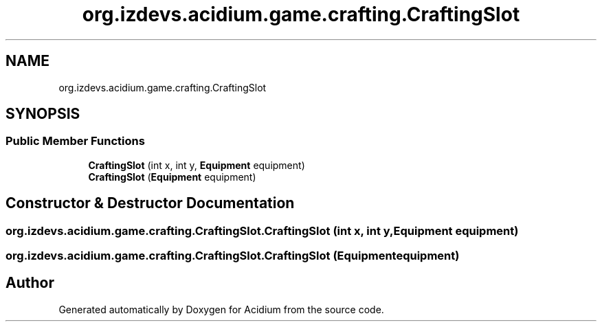 .TH "org.izdevs.acidium.game.crafting.CraftingSlot" 3 "Version Alpha-0.1" "Acidium" \" -*- nroff -*-
.ad l
.nh
.SH NAME
org.izdevs.acidium.game.crafting.CraftingSlot
.SH SYNOPSIS
.br
.PP
.SS "Public Member Functions"

.in +1c
.ti -1c
.RI "\fBCraftingSlot\fP (int x, int y, \fBEquipment\fP equipment)"
.br
.ti -1c
.RI "\fBCraftingSlot\fP (\fBEquipment\fP equipment)"
.br
.in -1c
.SH "Constructor & Destructor Documentation"
.PP 
.SS "org\&.izdevs\&.acidium\&.game\&.crafting\&.CraftingSlot\&.CraftingSlot (int x, int y, \fBEquipment\fP equipment)"

.SS "org\&.izdevs\&.acidium\&.game\&.crafting\&.CraftingSlot\&.CraftingSlot (\fBEquipment\fP equipment)"


.SH "Author"
.PP 
Generated automatically by Doxygen for Acidium from the source code\&.

